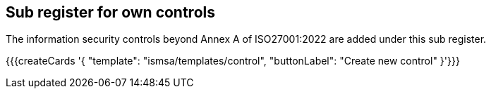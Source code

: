 ## Sub register for own controls

The information security controls beyond Annex A of ISO27001:2022 are added under this sub register.

{{{createCards '{
    "template": "ismsa/templates/control",
    "buttonLabel": "Create new control"
}'}}}